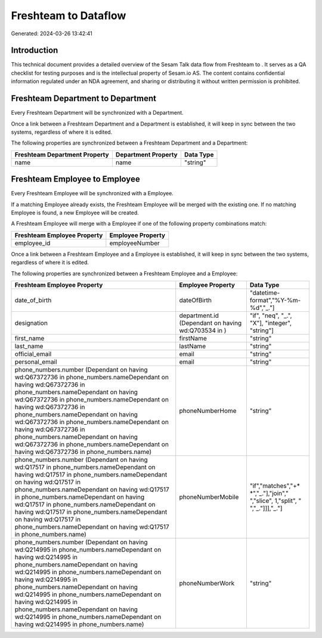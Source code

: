 ======================
Freshteam to  Dataflow
======================

Generated: 2024-03-26 13:42:41

Introduction
------------

This technical document provides a detailed overview of the Sesam Talk data flow from Freshteam to . It serves as a QA checklist for testing purposes and is the intellectual property of Sesam.io AS. The content contains confidential information regulated under an NDA agreement, and sharing or distributing it without written permission is prohibited.

Freshteam Department to  Department
-----------------------------------
Every Freshteam Department will be synchronized with a  Department.

Once a link between a Freshteam Department and a  Department is established, it will keep in sync between the two systems, regardless of where it is edited.

The following properties are synchronized between a Freshteam Department and a  Department:

.. list-table::
   :header-rows: 1

   * - Freshteam Department Property
     -  Department Property
     -  Data Type
   * - name
     - name
     - "string"


Freshteam Employee to  Employee
-------------------------------
Every Freshteam Employee will be synchronized with a  Employee.

If a matching  Employee already exists, the Freshteam Employee will be merged with the existing one.
If no matching  Employee is found, a new  Employee will be created.

A Freshteam Employee will merge with a  Employee if one of the following property combinations match:

.. list-table::
   :header-rows: 1

   * - Freshteam Employee Property
     -  Employee Property
   * - employee_id
     - employeeNumber

Once a link between a Freshteam Employee and a  Employee is established, it will keep in sync between the two systems, regardless of where it is edited.

The following properties are synchronized between a Freshteam Employee and a  Employee:

.. list-table::
   :header-rows: 1

   * - Freshteam Employee Property
     -  Employee Property
     -  Data Type
   * - date_of_birth
     - dateOfBirth
     - "datetime-format","%Y-%m-%d","_."]
   * - designation
     - department.id (Dependant on having wd:Q703534 in  )
     - "if", "neq", "_.", "X"], "integer", "string"]
   * - first_name
     - firstName
     - "string"
   * - last_name
     - lastName
     - "string"
   * - official_email
     - email
     - "string"
   * - personal_email
     - email
     - "string"
   * - phone_numbers.number (Dependant on having wd:Q67372736 in phone_numbers.nameDependant on having wd:Q67372736 in phone_numbers.nameDependant on having wd:Q67372736 in phone_numbers.nameDependant on having wd:Q67372736 in phone_numbers.nameDependant on having wd:Q67372736 in phone_numbers.nameDependant on having wd:Q67372736 in phone_numbers.nameDependant on having wd:Q67372736 in phone_numbers.nameDependant on having wd:Q67372736 in phone_numbers.name)
     - phoneNumberHome
     - "string"
   * - phone_numbers.number (Dependant on having wd:Q17517 in phone_numbers.nameDependant on having wd:Q17517 in phone_numbers.nameDependant on having wd:Q17517 in phone_numbers.nameDependant on having wd:Q17517 in phone_numbers.nameDependant on having wd:Q17517 in phone_numbers.nameDependant on having wd:Q17517 in phone_numbers.nameDependant on having wd:Q17517 in phone_numbers.nameDependant on having wd:Q17517 in phone_numbers.name)
     - phoneNumberMobile
     - "if","matches","+* *","_."],"join"," ","slice", 1,"split", " ","_."]]],"_."]
   * - phone_numbers.number (Dependant on having wd:Q214995 in phone_numbers.nameDependant on having wd:Q214995 in phone_numbers.nameDependant on having wd:Q214995 in phone_numbers.nameDependant on having wd:Q214995 in phone_numbers.nameDependant on having wd:Q214995 in phone_numbers.nameDependant on having wd:Q214995 in phone_numbers.nameDependant on having wd:Q214995 in phone_numbers.nameDependant on having wd:Q214995 in phone_numbers.name)
     - phoneNumberWork
     - "string"

